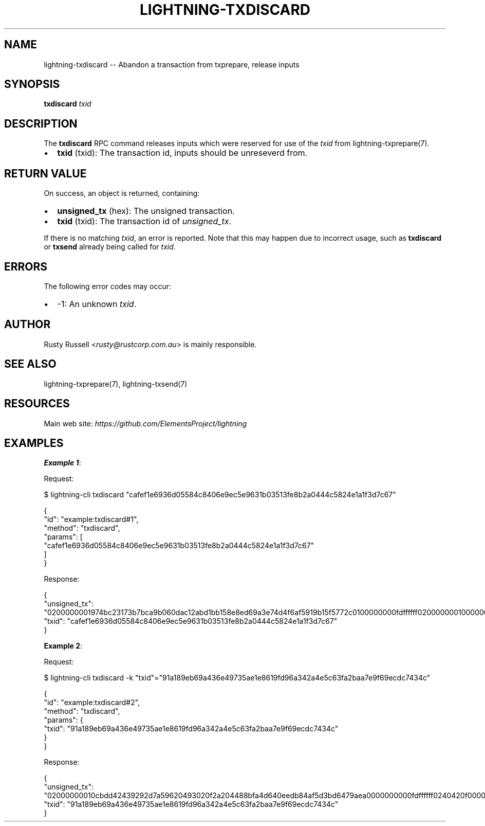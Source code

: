 .\" -*- mode: troff; coding: utf-8 -*-
.TH "LIGHTNING-TXDISCARD" "7" "" "Core Lightning pre-v24.08" ""
.SH
NAME
.LP
lightning-txdiscard -- Abandon a transaction from txprepare, release inputs
.SH
SYNOPSIS
.LP
\fBtxdiscard\fR \fItxid\fR 
.SH
DESCRIPTION
.LP
The \fBtxdiscard\fR RPC command releases inputs which were reserved for use of the \fItxid\fR from lightning-txprepare(7).
.IP "\(bu" 2
\fBtxid\fR (txid): The transaction id, inputs should be unreseverd from.
.SH
RETURN VALUE
.LP
On success, an object is returned, containing:
.IP "\(bu" 2
\fBunsigned_tx\fR (hex): The unsigned transaction.
.if n \
.sp -1
.if t \
.sp -0.25v
.IP "\(bu" 2
\fBtxid\fR (txid): The transaction id of \fIunsigned_tx\fR.
.LP
If there is no matching \fItxid\fR, an error is reported. Note that this may happen due to incorrect usage, such as \fBtxdiscard\fR or \fBtxsend\fR already being called for \fItxid\fR.
.SH
ERRORS
.LP
The following error codes may occur:
.IP "\(bu" 2
-1: An unknown \fItxid\fR.
.SH
AUTHOR
.LP
Rusty Russell <\fIrusty@rustcorp.com.au\fR> is mainly responsible.
.SH
SEE ALSO
.LP
lightning-txprepare(7), lightning-txsend(7)
.SH
RESOURCES
.LP
Main web site: \fIhttps://github.com/ElementsProject/lightning\fR
.SH
EXAMPLES
.LP
\fBExample 1\fR: 
.PP
Request:
.LP
.EX
$ lightning-cli txdiscard \(dqcafef1e6936d05584c8406e9ec5e9631b03513fe8b2a0444c5824e1a1f3d7c67\(dq
.EE
.LP
.EX
{
  \(dqid\(dq: \(dqexample:txdiscard#1\(dq,
  \(dqmethod\(dq: \(dqtxdiscard\(dq,
  \(dqparams\(dq: [
    \(dqcafef1e6936d05584c8406e9ec5e9631b03513fe8b2a0444c5824e1a1f3d7c67\(dq
  ]
}
.EE
.PP
Response:
.LP
.EX
{
  \(dqunsigned_tx\(dq: \(dq0200000001974bc23173b7bca9b060dac12abd1bb158e8ed69a3e74d4f6af5919b15f5772c0100000000fdffffff020000000100000000220020a056363be8c7dbb511098cc50fbca24843e6ed6de03f816465f1998a9a82a09d4183980000000000225120f1393467c717cd50de2760167d4311141a8f750c89f54fd2c900601a7da8434c95000000\(dq,
  \(dqtxid\(dq: \(dqcafef1e6936d05584c8406e9ec5e9631b03513fe8b2a0444c5824e1a1f3d7c67\(dq
}
.EE
.PP
\fBExample 2\fR: 
.PP
Request:
.LP
.EX
$ lightning-cli txdiscard -k \(dqtxid\(dq=\(dq91a189eb69a436e49735ae1e8619fd96a342a4e5c63fa2baa7e9f69ecdc7434c\(dq
.EE
.LP
.EX
{
  \(dqid\(dq: \(dqexample:txdiscard#2\(dq,
  \(dqmethod\(dq: \(dqtxdiscard\(dq,
  \(dqparams\(dq: {
    \(dqtxid\(dq: \(dq91a189eb69a436e49735ae1e8619fd96a342a4e5c63fa2baa7e9f69ecdc7434c\(dq
  }
}
.EE
.PP
Response:
.LP
.EX
{
  \(dqunsigned_tx\(dq: \(dq02000000010cbdd42439292d7a59620493020f2a204488bfa4d640eedb84af5d3bd6479aea0000000000fdffffff0240420f00000000002200200fefd5034808bec0c94b857b7a3ddeeece7cae1b2101b2f23f1c114b14073f31b7a1f000000000002251205c54c6ff7b25c08e66a91d4256a5ca2c374ab1faf56377e8d65466cf997614ce97000000\(dq,
  \(dqtxid\(dq: \(dq91a189eb69a436e49735ae1e8619fd96a342a4e5c63fa2baa7e9f69ecdc7434c\(dq
}
.EE
.PP
